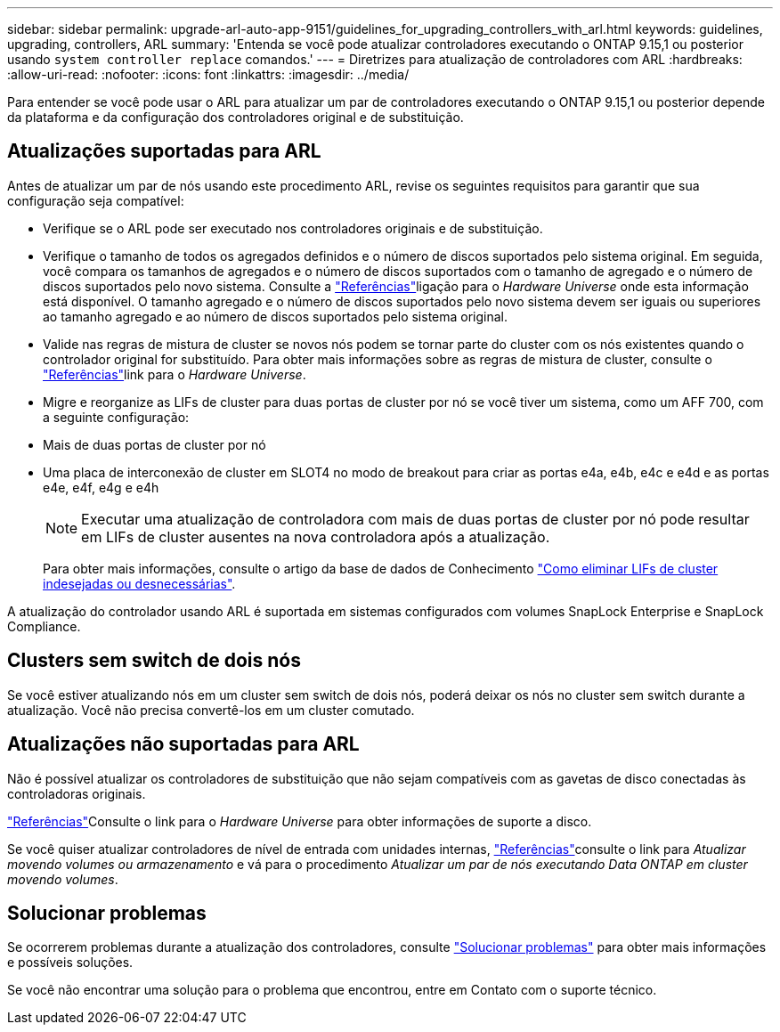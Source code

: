 ---
sidebar: sidebar 
permalink: upgrade-arl-auto-app-9151/guidelines_for_upgrading_controllers_with_arl.html 
keywords: guidelines, upgrading, controllers, ARL 
summary: 'Entenda se você pode atualizar controladores executando o ONTAP 9.15,1 ou posterior usando `system controller replace` comandos.' 
---
= Diretrizes para atualização de controladores com ARL
:hardbreaks:
:allow-uri-read: 
:nofooter: 
:icons: font
:linkattrs: 
:imagesdir: ../media/


[role="lead"]
Para entender se você pode usar o ARL para atualizar um par de controladores executando o ONTAP 9.15,1 ou posterior depende da plataforma e da configuração dos controladores original e de substituição.



== Atualizações suportadas para ARL

Antes de atualizar um par de nós usando este procedimento ARL, revise os seguintes requisitos para garantir que sua configuração seja compatível:

* Verifique se o ARL pode ser executado nos controladores originais e de substituição.
* Verifique o tamanho de todos os agregados definidos e o número de discos suportados pelo sistema original. Em seguida, você compara os tamanhos de agregados e o número de discos suportados com o tamanho de agregado e o número de discos suportados pelo novo sistema. Consulte a link:other_references.html["Referências"]ligação para o _Hardware Universe_ onde esta informação está disponível. O tamanho agregado e o número de discos suportados pelo novo sistema devem ser iguais ou superiores ao tamanho agregado e ao número de discos suportados pelo sistema original.
* Valide nas regras de mistura de cluster se novos nós podem se tornar parte do cluster com os nós existentes quando o controlador original for substituído. Para obter mais informações sobre as regras de mistura de cluster, consulte o link:other_references.html["Referências"]link para o _Hardware Universe_.
* Migre e reorganize as LIFs de cluster para duas portas de cluster por nó se você tiver um sistema, como um AFF 700, com a seguinte configuração:
* Mais de duas portas de cluster por nó
* Uma placa de interconexão de cluster em SLOT4 no modo de breakout para criar as portas e4a, e4b, e4c e e4d e as portas e4e, e4f, e4g e e4h
+

NOTE: Executar uma atualização de controladora com mais de duas portas de cluster por nó pode resultar em LIFs de cluster ausentes na nova controladora após a atualização.

+
Para obter mais informações, consulte o artigo da base de dados de Conhecimento link:https://kb.netapp.com/on-prem/ontap/Ontap_OS/OS-KBs/How_to_delete_unwanted_or_unnecessary_cluster_LIFs["Como eliminar LIFs de cluster indesejadas ou desnecessárias"^].



A atualização do controlador usando ARL é suportada em sistemas configurados com volumes SnapLock Enterprise e SnapLock Compliance.



== Clusters sem switch de dois nós

Se você estiver atualizando nós em um cluster sem switch de dois nós, poderá deixar os nós no cluster sem switch durante a atualização. Você não precisa convertê-los em um cluster comutado.



== Atualizações não suportadas para ARL

Não é possível atualizar os controladores de substituição que não sejam compatíveis com as gavetas de disco conectadas às controladoras originais.

link:other_references.html["Referências"]Consulte o link para o _Hardware Universe_ para obter informações de suporte a disco.

Se você quiser atualizar controladores de nível de entrada com unidades internas, link:other_references.html["Referências"]consulte o link para _Atualizar movendo volumes ou armazenamento_ e vá para o procedimento _Atualizar um par de nós executando Data ONTAP em cluster movendo volumes_.



== Solucionar problemas

Se ocorrerem problemas durante a atualização dos controladores, consulte link:aggregate_relocation_failures.htmll["Solucionar problemas"] para obter mais informações e possíveis soluções.

Se você não encontrar uma solução para o problema que encontrou, entre em Contato com o suporte técnico.
